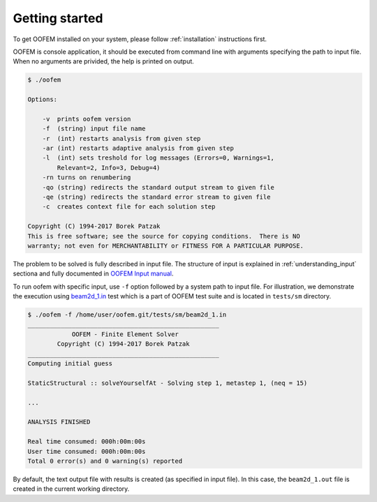 Getting started
===============

To get OOFEM installed on your system, please follow :ref:`installation` instructions first.

OOFEM is console application, it should be executed from command line with arguments specifying the path to input file. When no arguments are privided, the help is printed on output.

.. code-block:: bash

    $ ./oofem

    Options:

        -v  prints oofem version
        -f  (string) input file name
        -r  (int) restarts analysis from given step
        -ar (int) restarts adaptive analysis from given step
        -l  (int) sets treshold for log messages (Errors=0, Warnings=1,
            Relevant=2, Info=3, Debug=4)
        -rn turns on renumbering
        -qo (string) redirects the standard output stream to given file
        -qe (string) redirects the standard error stream to given file
        -c  creates context file for each solution step

    Copyright (C) 1994-2017 Borek Patzak
    This is free software; see the source for copying conditions.  There is NO
    warranty; not even for MERCHANTABILITY or FITNESS FOR A PARTICULAR PURPOSE.

The problem to be solved is fully described in input file. The structure of input is explained in :ref:`understanding_input` sectiona and fully documented in `OOFEM Input manual <http://www.oofem.org/resources/doc/oofemInput/html/oofemInput.html>`_.

To run oofem with specific input, use ``-f`` option followed by a system path to input file. For illustration, we demonstrate the execution using `beam2d_1.in <https://github.com/oofem/oofem/blob/master/tests/sm/beam2d_1.in>`_ test which is a part of OOFEM test suite and is located in ``tests/sm`` directory.

.. code-block:: bash

    $ ./oofem -f /home/user/oofem.git/tests/sm/beam2d_1.in
    ____________________________________________________
                OOFEM - Finite Element Solver
            Copyright (C) 1994-2017 Borek Patzak
    ____________________________________________________
    Computing initial guess
    
    StaticStructural :: solveYourselfAt - Solving step 1, metastep 1, (neq = 15)

    ...

    ANALYSIS FINISHED

    Real time consumed: 000h:00m:00s
    User time consumed: 000h:00m:00s
    Total 0 error(s) and 0 warning(s) reported

By default, the text output file with results is created (as specified in input file). In this case, the ``beam2d_1.out`` file is created in the current working directory.



